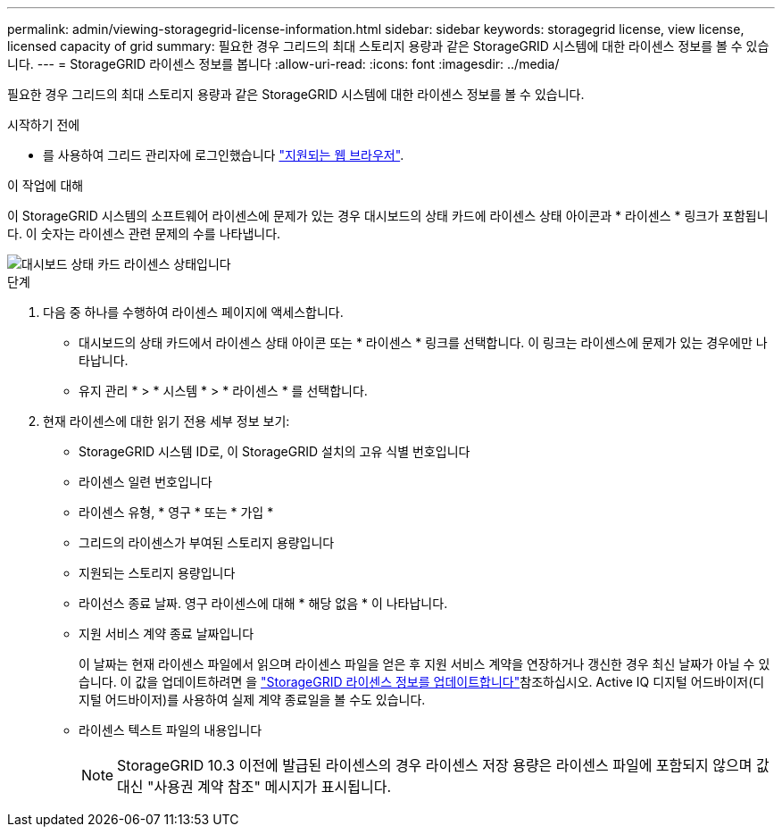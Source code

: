 ---
permalink: admin/viewing-storagegrid-license-information.html 
sidebar: sidebar 
keywords: storagegrid license, view license, licensed capacity of grid 
summary: 필요한 경우 그리드의 최대 스토리지 용량과 같은 StorageGRID 시스템에 대한 라이센스 정보를 볼 수 있습니다. 
---
= StorageGRID 라이센스 정보를 봅니다
:allow-uri-read: 
:icons: font
:imagesdir: ../media/


[role="lead"]
필요한 경우 그리드의 최대 스토리지 용량과 같은 StorageGRID 시스템에 대한 라이센스 정보를 볼 수 있습니다.

.시작하기 전에
* 를 사용하여 그리드 관리자에 로그인했습니다 link:../admin/web-browser-requirements.html["지원되는 웹 브라우저"].


.이 작업에 대해
이 StorageGRID 시스템의 소프트웨어 라이센스에 문제가 있는 경우 대시보드의 상태 카드에 라이센스 상태 아이콘과 * 라이센스 * 링크가 포함됩니다. 이 숫자는 라이센스 관련 문제의 수를 나타냅니다.

image::../media/dashboard_health_panel_license_status.png[대시보드 상태 카드 라이센스 상태입니다]

.단계
. 다음 중 하나를 수행하여 라이센스 페이지에 액세스합니다.
+
** 대시보드의 상태 카드에서 라이센스 상태 아이콘 또는 * 라이센스 * 링크를 선택합니다. 이 링크는 라이센스에 문제가 있는 경우에만 나타납니다.
** 유지 관리 * > * 시스템 * > * 라이센스 * 를 선택합니다.


. 현재 라이센스에 대한 읽기 전용 세부 정보 보기:
+
** StorageGRID 시스템 ID로, 이 StorageGRID 설치의 고유 식별 번호입니다
** 라이센스 일련 번호입니다
** 라이센스 유형, * 영구 * 또는 * 가입 *
** 그리드의 라이센스가 부여된 스토리지 용량입니다
** 지원되는 스토리지 용량입니다
** 라이선스 종료 날짜. 영구 라이센스에 대해 * 해당 없음 * 이 나타납니다.
** 지원 서비스 계약 종료 날짜입니다
+
이 날짜는 현재 라이센스 파일에서 읽으며 라이센스 파일을 얻은 후 지원 서비스 계약을 연장하거나 갱신한 경우 최신 날짜가 아닐 수 있습니다. 이 값을 업데이트하려면 을 link:updating-storagegrid-license-information.html["StorageGRID 라이센스 정보를 업데이트합니다"]참조하십시오. Active IQ 디지털 어드바이저(디지털 어드바이저)를 사용하여 실제 계약 종료일을 볼 수도 있습니다.

** 라이센스 텍스트 파일의 내용입니다
+

NOTE: StorageGRID 10.3 이전에 발급된 라이센스의 경우 라이센스 저장 용량은 라이센스 파일에 포함되지 않으며 값 대신 "사용권 계약 참조" 메시지가 표시됩니다.




